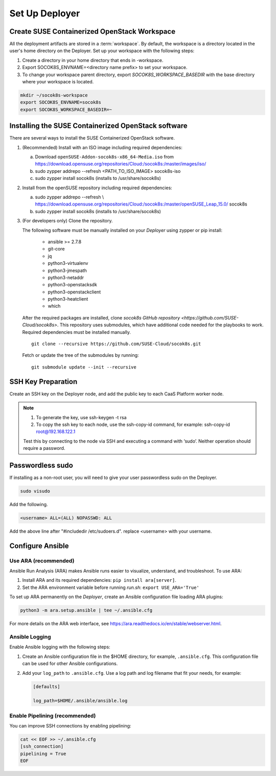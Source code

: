 .. _setupdeployer:

Set Up Deployer
=================

.. blockdiag::

   blockdiag {
     default_fontsize = 11;
     deployer [label="Setup deployer"]
     ses_integration [label="SES Integration"]
     configure [label="Configure\nCloud"]
     setup_caasp_workers [label="Setup CaaS Platform\nworker nodes"]
     patch_upstream [label="Apply patches\nfrom upstream\n(for developers)"]
     build_images [label="Build Docker images\n(for developers)"]
     deploy_airship [label="Deploy Airship"]
     deploy_openstack [label="Deploy OpenStack"]

     group {
       deployer
       color="red"
     }

     deployer -> ses_integration;
     ses_integration -> configure;
     configure -> setup_caasp_workers;

     group {
       color = "#EEEEEE"
       label = "Cloud Deployment"
       setup_caasp_workers -> patch_upstream;
       patch_upstream -> build_images;
       build_images -> deploy_airship [folded];
       setup_caasp_workers -> deploy_airship;
       deploy_airship -> deploy_openstack;
     }
   }


Create SUSE Containerized OpenStack Workspace
---------------------------------------------

All the deployment artifacts are stored in a :term:`workspace`. By default,
the workspace is a directory located in the user's home directory on the
Deployer. Set up your workspace with the following steps:

1. Create a directory in your home directory that ends in -workspace.
2. Export SOCOK8S_ENVNAME=<directory name prefix> to set your workspace.
3. To change your workspace parent directory, export `SOCOK8S_WORKSPACE_BASEDIR`
   with the base directory where your workspace is located.

.. code-block:: console

  mkdir ~/socok8s-workspace
  export SOCOK8S_ENVNAME=socok8s
  export SOCOK8S_WORKSPACE_BASEDIR=~


Installing the SUSE Containerized OpenStack software
----------------------------------------------------

There are several ways to install the SUSE Containerized OpenStack software.

1. (Recommended) Install with an ISO image including required dependencies:

   a. Download ``openSUSE-Addon-socok8s-x86_64-Media.iso`` from
      https://download.opensuse.org/repositories/Cloud:/socok8s:/master/images/iso/
   b. sudo zypper addrepo --refresh <PATH_TO_ISO_IMAGE> socok8s-iso
   c. sudo zypper install socok8s (installs to /usr/share/socok8s)

2. Install from the openSUSE repository including required dependencies:

   a. sudo zypper addrepo --refresh \\
      https://download.opensuse.org/repositories/Cloud:/socok8s:/master/openSUSE_Leap_15.0/ socok8s
   b. sudo zypper install socok8s (installs to /usr/share/socok8s)

3. (For developers only) Clone the repository.

   The following software must be manually installed on your `Deployer` using zypper or pip install:

     * ansible >= 2.7.8
     * git-core
     * jq
     * python3-virtualenv
     * python3-jmespath
     * python3-netaddr
     * python3-openstacksdk
     * python3-openstackclient
     * python3-heatclient
     * which

   After the required packages are installed, clone
   `socok8s GitHub repository <https://github.com/SUSE-Cloud/socok8s>`.
   This repository uses submodules, which have additional code needed for the
   playbooks to work. Required dependencies must be installed manually.

   ::

      git clone --recursive https://github.com/SUSE-Cloud/socok8s.git

   Fetch or update the tree of the submodules by running:

   ::

      git submodule update --init --recursive


SSH Key Preparation
-------------------

Create an SSH key on the Deployer node, and add the public key to each CaaS
Platform worker node.

.. note ::

  1. To generate the key, use ssh-keygen -t rsa

  2. To copy the ssh key to each node, use the ssh-copy-id command,
     for example: ssh-copy-id root@192.168.122.1

  Test this by connecting to the node via SSH and executing a command with ‘sudo’.
  Neither operation should require a password.

Passwordless sudo
-----------------

If installing as a non-root user, you will need to give your user passwordless
sudo on the Deployer.

.. code-block:: console

   sudo visudo

Add the following.

.. code-block:: console

   <username> ALL=(ALL) NOPASSWD: ALL

Add the above line after "#includedir /etc/sudoers.d". replace <username> with
your username.

Configure Ansible
-----------------

Use ARA (recommended)
~~~~~~~~~~~~~~~~~~~~~

Ansible Run Analysis (ARA) makes Ansible runs easier to visualize, understand,
and troubleshoot. To use ARA:

1. Install ARA and its required dependencies: ``pip install ara[server]``.
2. Set the ARA environment variable before running `run.sh`: ``export USE_ARA='True'``

To set up ARA permanently on the `Deployer`, create an Ansible configuration
file loading ARA plugins:

.. code-block:: console

   python3 -m ara.setup.ansible | tee ~/.ansible.cfg

For more details on the ARA web interface, see
https://ara.readthedocs.io/en/stable/webserver.html.


Ansible Logging
~~~~~~~~~~~~~~~~~~~~~~

Enable Ansible logging with the following steps:

1. Create an Ansible configuration file in the $HOME directory,
   for example, ``.ansible.cfg``. This configuration file can be used for
   other Ansible configurations.

2. Add your ``log_path`` to ``.ansible.cfg``. Use a log path and log filename
   that fit your needs, for example:

   .. code-block:: console

      [defaults]

      log_path=$HOME/.ansible/ansible.log


Enable Pipelining (recommended)
~~~~~~~~~~~~~~~~~~~~~~~~~~~~~~~

You can improve SSH connections by enabling pipelining:

.. code-block:: console

   cat << EOF >> ~/.ansible.cfg
   [ssh_connection]
   pipelining = True
   EOF
